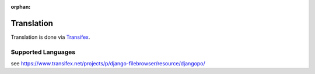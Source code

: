 :orphan:

.. |grappelli| replace:: Grappelli
.. |filebrowser| replace:: FileBrowser

.. _translation:

Translation
===========

Translation is done via `Transifex <https://www.transifex.net/projects/p/django-filebrowser/>`_.

Supported Languages
-------------------

see https://www.transifex.net/projects/p/django-filebrowser/resource/djangopo/